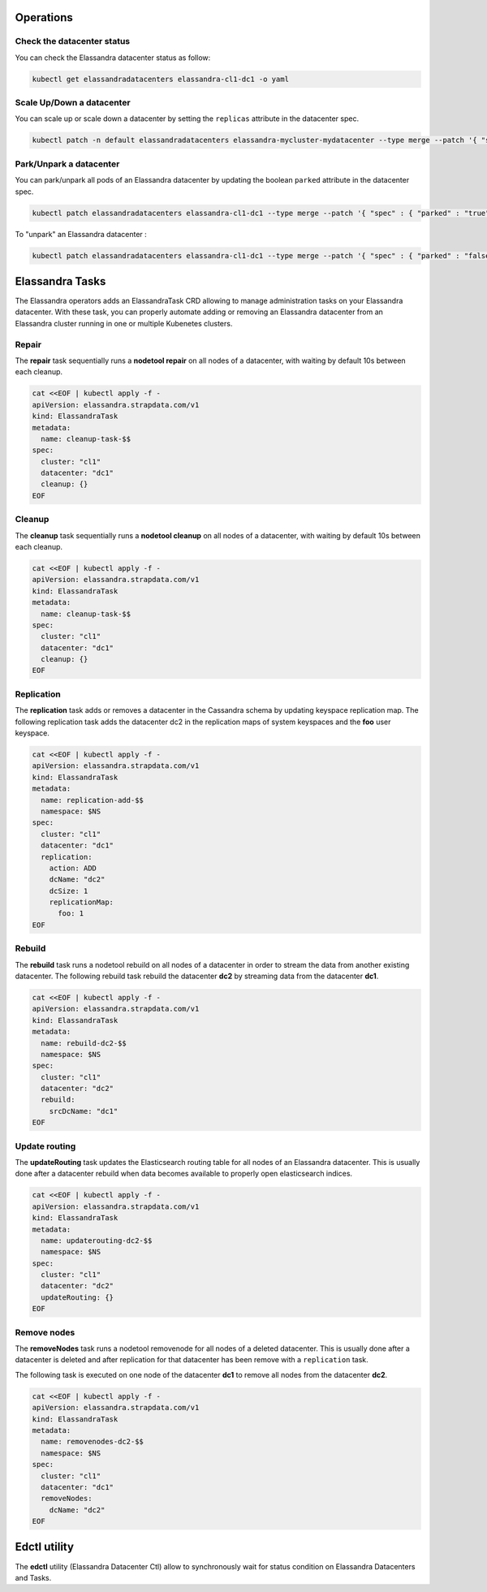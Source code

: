 Operations
----------

Check the datacenter status
___________________________

You can check the Elassandra datacenter status as follow:

.. code::

    kubectl get elassandradatacenters elassandra-cl1-dc1 -o yaml

Scale Up/Down a datacenter
__________________________

You can scale up or scale down a datacenter by setting the ``replicas`` attribute in the datacenter spec.

.. code-block:: bash

   kubectl patch -n default elassandradatacenters elassandra-mycluster-mydatacenter --type merge --patch '{ "spec" : { "replicas" : 6 }}'

Park/Unpark a datacenter
________________________

You can park/unpark all pods of an Elassandra datacenter by updating the boolean ``parked`` attribute in the datacenter spec.

.. code-block:: bash

    kubectl patch elassandradatacenters elassandra-cl1-dc1 --type merge --patch '{ "spec" : { "parked" : "true"}}'

To "unpark" an Elassandra datacenter :

.. code-block:: bash

    kubectl patch elassandradatacenters elassandra-cl1-dc1 --type merge --patch '{ "spec" : { "parked" : "false"}}'

Elassandra Tasks
----------------

The Elassandra operators adds an ElassandraTask CRD allowing to manage administration tasks on your Elassandra datacenter.
With these task, you can properly automate adding or removing an Elassandra datacenter from an Elassandra cluster running in one or multiple
Kubenetes clusters.

Repair
______

The **repair** task sequentially runs a **nodetool repair** on all nodes of a datacenter, with waiting by default 10s between each cleanup.

.. code::

    cat <<EOF | kubectl apply -f -
    apiVersion: elassandra.strapdata.com/v1
    kind: ElassandraTask
    metadata:
      name: cleanup-task-$$
    spec:
      cluster: "cl1"
      datacenter: "dc1"
      cleanup: {}
    EOF

Cleanup
_______

The **cleanup** task sequentially runs a **nodetool cleanup** on all nodes of a datacenter, with waiting by default 10s between each cleanup.

.. code::

    cat <<EOF | kubectl apply -f -
    apiVersion: elassandra.strapdata.com/v1
    kind: ElassandraTask
    metadata:
      name: cleanup-task-$$
    spec:
      cluster: "cl1"
      datacenter: "dc1"
      cleanup: {}
    EOF

Replication
___________

The **replication** task adds or removes a datacenter in the Cassandra schema by updating keyspace replication map.
The following replication task adds the datacenter dc2 in the replication maps of system keyspaces and the **foo** user keyspace.

.. code::

    cat <<EOF | kubectl apply -f -
    apiVersion: elassandra.strapdata.com/v1
    kind: ElassandraTask
    metadata:
      name: replication-add-$$
      namespace: $NS
    spec:
      cluster: "cl1"
      datacenter: "dc1"
      replication:
        action: ADD
        dcName: "dc2"
        dcSize: 1
        replicationMap:
          foo: 1
    EOF

Rebuild
_______

The **rebuild** task runs a nodetool rebuild on all nodes of a datacenter in order to stream the data from another existing datacenter.
The following rebuild task rebuild the datacenter **dc2** by streaming data from the datacenter **dc1**.

.. code::

    cat <<EOF | kubectl apply -f -
    apiVersion: elassandra.strapdata.com/v1
    kind: ElassandraTask
    metadata:
      name: rebuild-dc2-$$
      namespace: $NS
    spec:
      cluster: "cl1"
      datacenter: "dc2"
      rebuild:
        srcDcName: "dc1"
    EOF

Update routing
______________

The **updateRouting** task updates the Elasticsearch routing table for all nodes of an Elassandra datacenter.
This is usually done after a datacenter rebuild when data becomes available to properly open elasticsearch indices.

.. code::

    cat <<EOF | kubectl apply -f -
    apiVersion: elassandra.strapdata.com/v1
    kind: ElassandraTask
    metadata:
      name: updaterouting-dc2-$$
      namespace: $NS
    spec:
      cluster: "cl1"
      datacenter: "dc2"
      updateRouting: {}
    EOF

Remove nodes
____________

The **removeNodes** task runs a nodetool removenode for all nodes of a deleted datacenter.
This is usually done after a datacenter is deleted and after replication for that datacenter has been remove with a ``replication`` task.

The following task is executed on one node of the datacenter **dc1** to remove all nodes from the datacenter **dc2**.

.. code::

    cat <<EOF | kubectl apply -f -
    apiVersion: elassandra.strapdata.com/v1
    kind: ElassandraTask
    metadata:
      name: removenodes-dc2-$$
      namespace: $NS
    spec:
      cluster: "cl1"
      datacenter: "dc1"
      removeNodes:
        dcName: "dc2"
    EOF

Edctl utility
-------------

The **edctl** utility (Elassandra Datacenter Ctl) allow to synchronously wait for status condition on Elassandra Datacenters and Tasks.